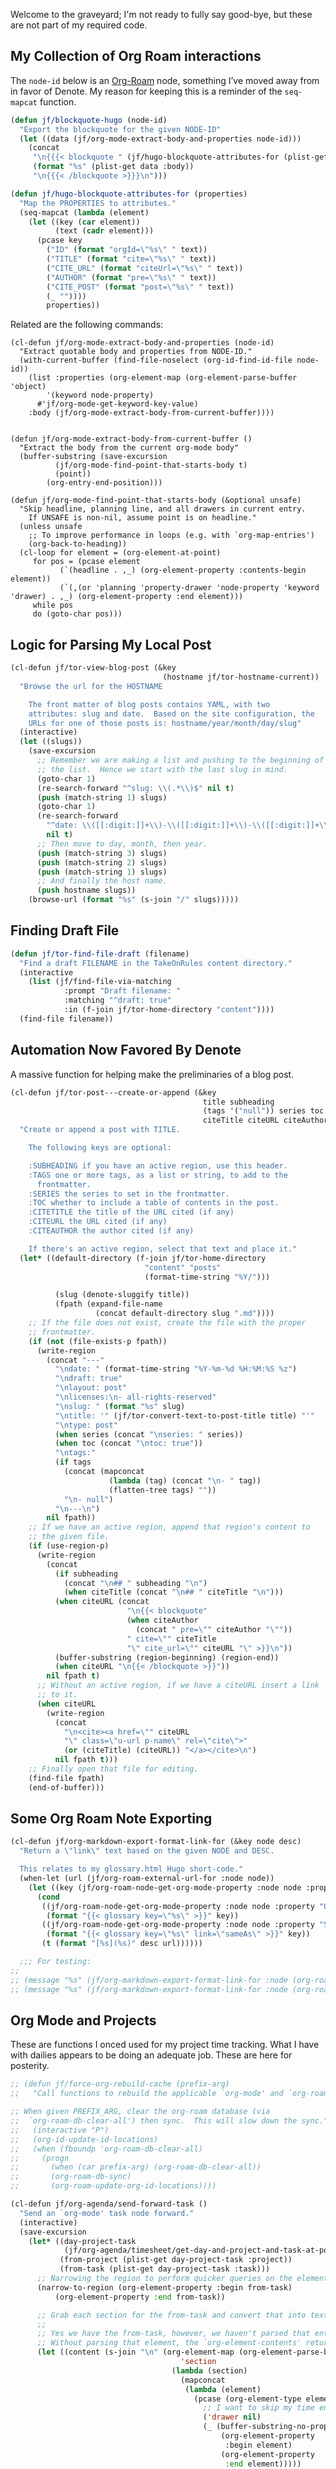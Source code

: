 Welcome to the graveyard; I'm not ready to fully say good-bye, but these are not part of my required code.

** My Collection of Org Roam interactions
:PROPERTIES:
:ID:       C5FFA2DD-B321-4579-8D85-6F50C854A1EF
:END:

The =node-id= below is an [[denote:20221009T115044][Org-Roam]] node, something I’ve moved away from in favor of Denote.  My reason for keeping this is a reminder of the =seq-mapcat= function.

#+begin_src emacs-lisp
(defun jf/blockquote-hugo (node-id)
  "Export the blockquote for the given NODE-ID"
  (let ((data (jf/org-mode-extract-body-and-properties node-id)))
    (concat
     "\n{{{< blockquote " (jf/hugo-blockquote-attributes-for (plist-get data :properties)) ">}}}\n"
     (format "%s" (plist-get data :body))
     "\n{{{< /blockquote >}}}\n")))

(defun jf/hugo-blockquote-attributes-for (properties)
  "Map the PROPERTIES to attributes."
  (seq-mapcat (lambda (element)
    (let ((key (car element))
          (text (cadr element)))
      (pcase key
        ("ID" (format "orgId=\"%s\" " text))
        ("TITLE" (format "cite=\"%s\" " text))
        ("CITE_URL" (format "citeUrl=\"%s\" " text))
        ("AUTHOR" (format "pre=\"%s\" " text))
        ("CITE_POST" (format "post=\"%s\" " text))
        (_ ""))))
        properties))
#+end_src

Related are the following commands:

#+begin_src emacs_lisp
(cl-defun jf/org-mode-extract-body-and-properties (node-id)
  "Extract quotable body and properties from NODE-ID."
  (with-current-buffer (find-file-noselect (org-id-find-id-file node-id))
    (list :properties (org-element-map (org-element-parse-buffer 'object)
        '(keyword node-property)
      #'jf/org-mode-get-keyword-key-value)
    :body (jf/org-mode-extract-body-from-current-buffer))))


(defun jf/org-mode-extract-body-from-current-buffer ()
  "Extract the body from the current org-mode body"
  (buffer-substring (save-excursion
          (jf/org-mode-find-point-that-starts-body t)
          (point))
        (org-entry-end-position)))

(defun jf/org-mode-find-point-that-starts-body (&optional unsafe)
  "Skip headline, planning line, and all drawers in current entry.
    If UNSAFE is non-nil, assume point is on headline."
  (unless unsafe
    ;; To improve performance in loops (e.g. with `org-map-entries')
    (org-back-to-heading))
  (cl-loop for element = (org-element-at-point)
     for pos = (pcase element
           (`(headline . ,_) (org-element-property :contents-begin element))
           (`(,(or 'planning 'property-drawer 'node-property 'keyword 'drawer) . ,_) (org-element-property :end element)))
     while pos
     do (goto-char pos)))
#+end_src

** Logic for Parsing My Local Post
:PROPERTIES:
:ID:       60E9FC3A-9E31-4D02-B67D-11897671905E
:END:

#+begin_src emacs-lisp
  (cl-defun jf/tor-view-blog-post (&key
                                    (hostname jf/tor-hostname-current))
    "Browse the url for the HOSTNAME

      The front matter of blog posts contains YAML, with two
      attributes: slug and date.  Based on the site configuration, the
      URLs for one of those posts is: hostname/year/month/day/slug"
    (interactive)
    (let ((slugs))
      (save-excursion
        ;; Remember we are making a list and pushing to the beginning of
        ;; the list.  Hence we start with the last slug in mind.
        (goto-char 1)
        (re-search-forward "^slug: \\(.*\\)$" nil t)
        (push (match-string 1) slugs)
        (goto-char 1)
        (re-search-forward
          "^date: \\([[:digit:]]+\\)-\\([[:digit:]]+\\)-\\([[:digit:]]+\\) "
          nil t)
        ;; Then move to day, month, then year.
        (push (match-string 3) slugs)
        (push (match-string 2) slugs)
        (push (match-string 1) slugs)
        ;; And finally the host name.
        (push hostname slugs))
      (browse-url (format "%s" (s-join "/" slugs)))))
#+end_src

** Finding Draft File
:PROPERTIES:
:ID:       F57621D5-9C92-47FD-8B28-B29300D82D29
:END:

#+begin_src emacs-lisp
  (defun jf/tor-find-file-draft (filename)
    "Find a draft FILENAME in the TakeOnRules content directory."
    (interactive
      (list (jf/find-file-via-matching
              :prompt "Draft filename: "
              :matching "^draft: true"
              :in (f-join jf/tor-home-directory "content"))))
    (find-file filename))
#+end_src

** Automation Now Favored By Denote
:PROPERTIES:
:ID:       E61F385C-8B0B-44A1-893A-7E3457B95CD4
:END:

A massive function for helping make the preliminaries of a blog post.

#+begin_src emacs-lisp
  (cl-defun jf/tor-post---create-or-append (&key
                                             title subheading
                                             (tags '("null")) series toc
                                             citeTitle citeURL citeAuthor)
    "Create or append a post with TITLE.

      The following keys are optional:

      :SUBHEADING if you have an active region, use this header.
      :TAGS one or more tags, as a list or string, to add to the
        frontmatter.
      :SERIES the series to set in the frontmatter.
      :TOC whether to include a table of contents in the post.
      :CITETITLE the title of the URL cited (if any)
      :CITEURL the URL cited (if any)
      :CITEAUTHOR the author cited (if any)

      If there's an active region, select that text and place it."
    (let* ((default-directory (f-join jf/tor-home-directory
                                "content" "posts"
                                (format-time-string "%Y/")))

            (slug (denote-sluggify title))
            (fpath (expand-file-name
                     (concat default-directory slug ".md"))))
      ;; If the file does not exist, create the file with the proper
      ;; frontmatter.
      (if (not (file-exists-p fpath))
        (write-region
          (concat "---"
            "\ndate: " (format-time-string "%Y-%m-%d %H:%M:%S %z")
            "\ndraft: true"
            "\nlayout: post"
            "\nlicenses:\n- all-rights-reserved"
            "\nslug: " (format "%s" slug)
            "\ntitle: '" (jf/tor-convert-text-to-post-title title) "'"
            "\ntype: post"
            (when series (concat "\nseries: " series))
            (when toc (concat "\ntoc: true"))
            "\ntags:"
            (if tags
              (concat (mapconcat
                        (lambda (tag) (concat "\n- " tag))
                        (flatten-tree tags) ""))
              "\n- null")
            "\n---\n")
          nil fpath))
      ;; If we have an active region, append that region's content to
      ;; the given file.
      (if (use-region-p)
        (write-region
          (concat
            (if subheading
              (concat "\n## " subheading "\n")
              (when citeTitle (concat "\n## " citeTitle "\n")))
            (when citeURL (concat
                            "\n{{< blockquote"
                            (when citeAuthor
                              (concat " pre=\"" citeAuthor "\""))
                            " cite=\"" citeTitle
                            "\" cite_url=\"" citeURL "\" >}}\n"))
            (buffer-substring (region-beginning) (region-end))
            (when citeURL "\n{{< /blockquote >}}"))
          nil fpath t)
        ;; Without an active region, if we have a citeURL insert a link
        ;; to it.
        (when citeURL
          (write-region
            (concat
              "\n<cite><a href=\"" citeURL
              "\" class=\"u-url p-name\" rel=\"cite\">"
              (or (citeTitle) (citeURL)) "</a></cite>\n")
            nil fpath t)))
      ;; Finally open that file for editing.
      (find-file fpath)
      (end-of-buffer)))
#+end_src


** Some Org Roam Note Exporting
:PROPERTIES:
:ID:       92361757-90E8-4053-81BA-AF2C1BD21340
:END:

#+begin_src emacs-lisp
  (cl-defun jf/org-markdown-export-format-link-for (&key node desc)
    "Return a \"link\" text based on the given NODE and DESC.

    This relates to my glossary.html Hugo short-code."
    (when-let (url (jf/org-roam-external-url-for :node node))
      (let ((key (jf/org-roam-node-get-org-mode-property :node node :property "GLOSSARY_KEY")))
        (cond
         ((jf/org-roam-node-get-org-mode-property :node node :property "OFFER")
          (format "{{< glossary key=\"%s\" >}}" key))
         ((jf/org-roam-node-get-org-mode-property :node node :property "SAME_AS")
          (format "{{< glossary key=\"%s\" link=\"sameAs\" >}}" key))
         (t (format "[%s](%s)" desc url))))))

    ;;; For testing:
  ;;
  ;; (message "%s" (jf/org-markdown-export-format-link-for :node (org-roam-node-from-id "FC017488-D8EC-43DE-A35D-4D10A87B6A0D") :desc "Burning Wheel Gold"))
  ;; (message "%s" (jf/org-markdown-export-format-link-for :node (org-roam-node-from-id "86F3E44F-AA0E-4B08-B0D8-30A764B4CD13") :desc "Org Roam"))
#+end_src

** Org Mode and Projects
:PROPERTIES:
:ID:       095A9509-CAA4-439E-8006-0F8152E13C46
:END:

These are functions I onced used for my project time tracking.  What I have with dailies appears to be doing an adequate job.  These are here for posterity.

#+begin_src emacs-lisp
  ;; (defun jf/force-org-rebuild-cache (prefix-arg)
  ;;   "Call functions to rebuild the applicable `org-mode' and `org-roam' cache(s).

  ;; When given PREFIX_ARG, clear the org-roam database (via
  ;;  `org-roam-db-clear-all') then sync.  This will slow down the sync."
  ;;   (interactive "P")
  ;;   (org-id-update-id-locations)
  ;;   (when (fboundp 'org-roam-db-clear-all)
  ;;     (progn
  ;;       (when (car prefix-arg) (org-roam-db-clear-all))
  ;;       (org-roam-db-sync)
  ;;       (org-roam-update-org-id-locations))))

  (cl-defun jf/org-agenda/send-forward-task ()
    "Send an `org-mode' task node forward."
    (interactive)
    (save-excursion
      (let* ((day-project-task
              (jf/org-agenda/timesheet/get-day-and-project-and-task-at-point))
             (from-project (plist-get day-project-task :project))
             (from-task (plist-get day-project-task :task)))
        ;; Narrowing the region to perform quicker queries on the element
        (narrow-to-region (org-element-property :begin from-task)
  			(org-element-property :end from-task))

        ;; Grab each section for the from-task and convert that into text.
        ;;
        ;; Yes we have the from-task, however, we haven't parsed that entity.
        ;; Without parsing that element, the `org-element-contents' returns nil.
        (let ((content (s-join "\n" (org-element-map (org-element-parse-buffer)
                                        'section
                                      (lambda (section)
                                        (mapconcat
                                         (lambda (element)
                                           (pcase (org-element-type element)
                                             ;; I want to skip my time entries
                                             ('drawer nil)
                                             (_ (buffer-substring-no-properties
                                                 (org-element-property
                                                  :begin element)
                                                 (org-element-property
                                                  :end element)))))
                                         (org-element-contents section)
                                         "\n"))))))
          (widen)
          (org-capture-string (format "%s %s :%s:\n\n%s %s %s :%s:\n%s"
  				    (s-repeat (org-element-property :level from-project) "*")
  				    (org-element-property :raw-value from-project)
  				    (s-join ":" (org-element-property :tags from-project))
  				    (s-repeat (org-element-property :level from-task) "*")
  				    (org-element-property :todo-keyword from-task)
  				    (org-element-property :raw-value from-task)
  				    (s-join ":" (org-element-property :tags from-task))
  				    content)
  			    "d"))
        ;; Now that we've added the content, let's tidy up the from-task.
        (goto-char (org-element-property :contents-begin from-task))
        ;; Prompt for the todo state of the original task.
        (call-interactively 'org-todo))))

  (defun jf/org-agenda/timesheet/get-day-and-project-and-task-at-point ()
    "Return a plist of :day, :project, and :task for element at point."
    (let* ((task (jf/org-agenda-headline-for-level :level 5))
           (project (progn
                      (org-up-heading-safe)
                      (org-element-at-point)))
           (day (progn
                  (org-up-heading-safe)
                  (org-element-at-point))))
      (list :project project :task task :day day)))

  (cl-defun jf/org-agenda-headline-for-level (&key (level 5))
    "Find the `org-mode' ancestor headline with LEVEL."
    (let ((element (org-element-at-point)))
      (if (eq 'headline (org-element-type element))
  	(let ((element-level (org-element-property :level element)))
            (cond
             ((= level element-level)
              (progn (message "Found %s" element) element))
             ((> level element-level)
              (user-error "Selected element %s is higher level." element-level))
             ((< level element-level)
              (progn (org-up-heading-safe) (jf/org-agenda-headline-for-level :level level)))))
        (progn
          (org-back-to-heading)
          (jf/org-agenda-headline-for-level :level level)))))


  (defun jf/org-mode-agenda-project-prompt ()
    "Prompt for project based on existing projects in agenda file.

        Note: I tried this as interactive, but the capture templates
        insist that it should not be interactive."
    (completing-read
     "Project: "
     (sort
      (seq-uniq
       (org-map-entries
        (lambda ()
          (org-element-property :raw-value (org-element-at-point)))
        "+LEVEL=4+projects" 'agenda))
      #'string<)))

  ;; When I jump to a new task for the day, I want to position that task within
  ;; the prompted project.  Inspiration from
  ;; https://gist.github.com/webbj74/0ab881ed0ce61153a82e.
  (cl-defun jf/org-mode-agenda-find-project-node
      (&key
       (tag "projects")
       (project (jf/org-mode-agenda-project-prompt))
       ;; The `file+olp+datetree` directive creates a headline like “2022-09-03 Saturday”.
       (within_headline (format-time-string "%Y-%m-%d %A")))
    "Position `point' at the end of the given PROJECT WITHIN_HEADLINE.

    And use the given TAG."
    ;; We need to be using the right agenda file.
    (with-current-buffer (find-file-noselect
                          jf/primary-agenda-filename-for-machine)
      (let ((existing-position (org-element-map
                                   (org-element-parse-buffer)
                                   'headline
                                 ;; Finds the end position of:
                                 ;; - a level 4 headline
                                 ;; - that is tagged as a :projects:
                                 ;; - is titled as the given project
                                 ;; - and is within the given headline
                                 (lambda (hl)
                                   (and (=(org-element-property :level hl) 4)
                                        ;; I can't use the :title attribute as it
                                        ;; is a more complicated structure; this
                                        ;; gets me the raw string.
                                        (string= project
  					       (plist-get (cadr hl) :raw-value))
                                        (member tag
  					      (org-element-property :tags hl))
                                        ;; The element must have an ancestor with
                                        ;; a headline of today
                                        (string= within_headline
  					       (plist-get
  						;; I want the raw title, no
  						;; styling nor tags
  						(cadr
  						 (car
  						  (org-element-lineage hl)))
  						:raw-value))
                                        (org-element-property :end hl)))
                                 nil t)))
        (if existing-position
            ;; Go to the existing position for this project
            (goto-char existing-position)
          (progn
            ;; Go to the end of the file and append the project to the end
            (goto-char (point-max))
            ;; Ensure we have a headline for the given day
            (unless (org-element-map
                        (org-element-parse-buffer)
                        'headline
                      (lambda (hl)
                        (string= within_headline
                                 (plist-get
  				;; I want the raw title, no styling nor tags
  				(cadr (car (org-element-lineage hl)))
  				:raw-value))))
              (insert (concat "\n\n*** "within_headline)))
            (insert (concat "\n\n**** " project " :" tag ":\n\n")))))))

  (cl-defun jf/org-mode-agenda-find-blocked-node ()
    "Add a blocker node to today."
    (jf/org-mode-agenda-find-project-node :tag "blockers"
  					:project (concat
  						  "Blockers for "
  						  (format-time-string
  						   "%Y-%m-%d"))))

  (cl-defun jf/org-mode-agenda-find-merge-request-node ()
    "Add a mergerequest node to today."
    (jf/org-mode-agenda-find-project-node :tag "mergerequests"
  					:project (concat "Merge Requests for "
  							 (format-time-string
  							  "%Y-%m-%d"))))

  ;; Takes my notes for the day and formats them for a summary report.
  (defun jf/org-mode-agenda-to-stand-up-summary (parg)
    "Copy to the kill ring the day's time-tracked summary.

    When given PARG, prompt for the day of interest.

    NOTE: This follows the convention that projects are on headline 4 and
    tasks within projects are headline 5."
    (interactive "P")
    (with-current-buffer (find-file-noselect
                          jf/primary-agenda-filename-for-machine)
      (save-excursion
        (let ((within_headline
               ;; Use the CCYY-MM-DD Dayname format and prompt for a date if
               ;; PREFIX-ARG given.
               (format-time-string "%Y-%m-%d %A"
  				 (when (car parg)
  				   (org-read-date nil t nil "Pick a day:" )))))
          (kill-new
           (concat "*Summary of " within_headline "*\n\n"
  		 (s-trim
                    (s-join
                     "\n"
                     (org-element-map
                         (org-element-parse-buffer)
                         'headline
                       (lambda (hl)
                         (when (member
                                within_headline
                                (mapcar
                                 (lambda (ancestor)
                                   (plist-get (cadr ancestor) :raw-value))
                                 (org-element-lineage hl)))
                           (pcase (org-element-property :level hl)
                             (4 (concat "\n" (plist-get (cadr hl) :raw-value)))
                             (5 (if (and
                                     (member "mergerequest" (org-element-property :tags hl))
                                     (eq 'done (org-element-property :todo-type hl)))
  				  nil
  				(concat "- " (plist-get (cadr hl) :raw-value))))
                             (_ nil)))))))))
          (jf/create-scratch-buffer)
          (yank)))))

  (defun jf/org-mode/narrow-to-date (date)
    "Narrow agenda to given DATE agenda subtree."
    (interactive (list (if current-prefix-arg
                           (org-read-date nil nil nil "Pick a day:")
                         (format-time-string "%Y-%m-%d"))))
    (widen)
    (goto-char (point-max))
    (re-search-backward (concat "^\*\*\* " date))
    (end-of-line)
    (org-narrow-to-subtree)
    (message "Narrowing to %s agenda" date))

  ;; I’m responsible for tracking my work time.  I want a way to quickly see what
  ;; that is for the current week.
  ;;
  ;; A utility function providing an overrview
  (cl-defun jf/org-mode-weekly-report ()
    "Jump to my weekly time tracker.

    Useful for providing me with an overview of my total tracked time
    for the week."
    (interactive)
    (find-file jf/primary-agenda-filename-for-machine)
    (require 'pulsar)
    (pulsar-pulse-line)
    (org-clock-report 4))

  ;; Another task at end of month is to transcribing my agenda’s timesheet to
  ;; entries in our time tracking software.  From the day’s project link in the
  ;; =org-clock-report=, I want to copy the headlines of each of the tasks.  I
  ;; fill out my time sheets one day at a time.
  (defun jf/org-mode-time-entry-for-project-and-day ()
    "Function to help report time for Scientist.com.

    Assumes that I'm on a :projects: headline.

    - Sum the hours (in decimal form) for the tasks.
    - Create a list of the tasks.
    - Write this information to the message buffer.
    - Then move to the next heading level."
    (interactive)
    (let* ((project (plist-get (cadr (org-element-at-point)) :raw-value))
           (tasks (s-join "\n"
  			(org-with-wide-buffer
  			 (when (org-goto-first-child)
                             (cl-loop collect (concat "- "
  						    (org-no-properties
  						     (org-get-heading t t t t)))
  				    while (outline-get-next-sibling))))))
           (hours (/ (org-clock-sum-current-item) 60.0))
           (output (format "Tasks:\n%s\nProject: %s\nHours: %s\n"
  			 tasks
  			 project
  			 hours)))
      (kill-new tasks)
      (message output)))
#+end_src
